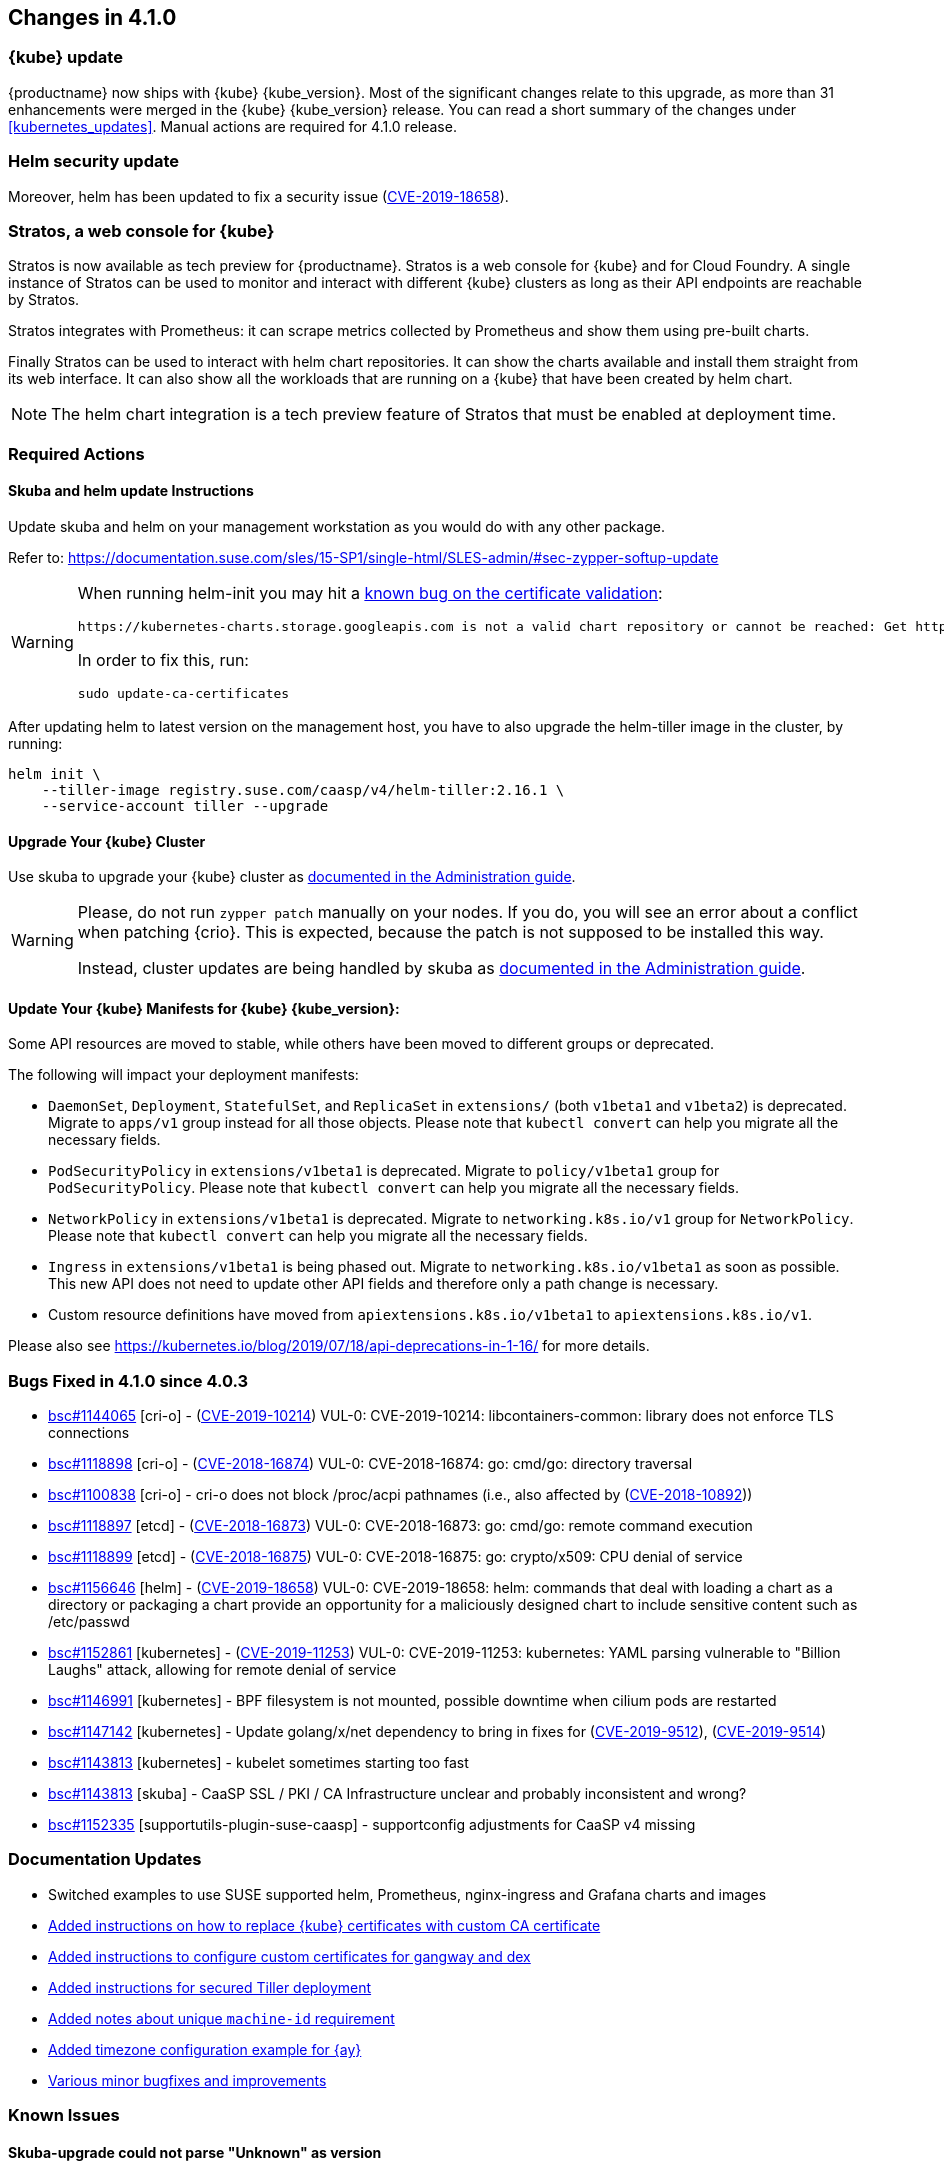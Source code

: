 == Changes in 4.1.0

=== {kube} update

{productname} now ships with {kube} {kube_version}.
Most of the significant changes relate to this upgrade, as more than 31 enhancements were merged in the {kube} {kube_version} release.
You can read a short summary of the changes under <<kubernetes_updates>>.
Manual actions are required for 4.1.0 release.

=== Helm security update

Moreover, helm has been updated to fix a security issue (link:https://www.suse.com/security/cve/CVE-2019-18658/[CVE-2019-18658]).

=== Stratos, a web console for {kube}

Stratos is now available as tech preview for {productname}. Stratos is a
web console for {kube} and for Cloud Foundry.
A single instance of Stratos can be used to monitor and interact with different
{kube} clusters as long as their API endpoints are reachable by Stratos.

Stratos integrates with Prometheus: it can scrape metrics collected
by Prometheus and show them using pre-built charts.

Finally Stratos can be used to interact with helm chart repositories. It can
show the charts available and install them straight from its web interface.
It can also show all the workloads that are running on a {kube} that have
been created by helm chart.

[NOTE]
====
The helm chart integration is a tech preview feature of Stratos
that must be enabled at deployment time.
====

=== Required Actions

==== Skuba and helm update Instructions

Update skuba and helm on your management workstation as you would do with any other package.

Refer to: link:https://documentation.suse.com/sles/15-SP1/single-html/SLES-admin/#sec-zypper-softup-update[https://documentation.suse.com/sles/15-SP1/single-html/SLES-admin/#sec-zypper-softup-update]

[WARNING]
====
When running helm-init you may hit a link:https://bugzilla.suse.com/show_bug.cgi?id=1159047[known bug on the certificate validation]:

----
https://kubernetes-charts.storage.googleapis.com is not a valid chart repository or cannot be reached: Get https://kubernetes-charts.storage.googleapis.com/index.yaml: x509: certificate signed by unknown authority
----

In order to fix this, run:

----
sudo update-ca-certificates
----

====


After updating helm to latest version on the management host, you have to also upgrade the helm-tiller image in the cluster, by running:

----
helm init \
    --tiller-image registry.suse.com/caasp/v4/helm-tiller:2.16.1 \
    --service-account tiller --upgrade
----

==== Upgrade Your {kube} Cluster

Use skuba to upgrade your {kube} cluster as link:https://documentation.suse.com/suse-caasp/4.1/single-html/caasp-admin/#handling_updates[documented in the Administration guide].

[WARNING]
====
Please, do not run `zypper patch` manually on your nodes.
If you do, you will see an error about a conflict when patching {crio}.
This is expected, because the patch is not supposed to be installed this way.

Instead, cluster updates are being handled by skuba as link:{docurl}/single-html/caasp-admin/#handling_updates[documented in the Administration guide].
====

==== Update Your {kube} Manifests for {kube} {kube_version}:

Some API resources are moved to stable, while others have been
moved to different groups or deprecated.

The following will impact your deployment manifests:

*  `DaemonSet`, `Deployment`, `StatefulSet`, and `ReplicaSet` in
  `extensions/` (both `v1beta1` and `v1beta2`) is deprecated.
  Migrate to `apps/v1` group instead for all those objects.
  Please note that `kubectl convert` can help you migrate all the
  necessary fields.
*  `PodSecurityPolicy` in `extensions/v1beta1` is deprecated. Migrate to
  `policy/v1beta1` group for `PodSecurityPolicy`.
  Please note that `kubectl convert` can help you migrate all the
  necessary fields.
*  `NetworkPolicy` in `extensions/v1beta1` is deprecated. Migrate to
  `networking.k8s.io/v1` group for `NetworkPolicy`.
  Please note that `kubectl convert` can help you migrate all the
  necessary fields.
*  `Ingress` in `extensions/v1beta1` is being phased out. Migrate to
  `networking.k8s.io/v1beta1` as soon as possible.
  This new API does not need to update other API fields and therefore
  only a path change is necessary.
*  Custom resource definitions have moved from `apiextensions.k8s.io/v1beta1`
  to `apiextensions.k8s.io/v1`.

Please also see https://kubernetes.io/blog/2019/07/18/api-deprecations-in-1-16/ for more details.

=== Bugs Fixed in 4.1.0 since 4.0.3

* link:https://bugzilla.suse.com/show_bug.cgi?id=1144065[bsc#1144065] [cri-o] - (link:https://www.suse.com/security/cve/CVE-2019-10214[CVE-2019-10214]) VUL-0: CVE-2019-10214: libcontainers-common: library does not enforce TLS connections
* link:https://bugzilla.suse.com/show_bug.cgi?id=1118898[bsc#1118898] [cri-o] - (link:https://www.suse.com/security/cve/CVE-2018-16874[CVE-2018-16874]) VUL-0: CVE-2018-16874: go: cmd/go: directory traversal
* link:https://bugzilla.suse.com/show_bug.cgi?id=1100838[bsc#1100838] [cri-o] - cri-o does not block /proc/acpi pathnames (i.e., also affected by (link:https://www.suse.com/security/cve/CVE-2018-10892[CVE-2018-10892]))
* link:https://bugzilla.suse.com/show_bug.cgi?id=1118897[bsc#1118897] [etcd] - (link:https://www.suse.com/security/cve/CVE-2018-16873[CVE-2018-16873]) VUL-0: CVE-2018-16873: go: cmd/go: remote command execution
* link:https://bugzilla.suse.com/show_bug.cgi?id=1118899[bsc#1118899] [etcd] - (link:https://www.suse.com/security/cve/CVE-2018-16875[CVE-2018-16875]) VUL-0: CVE-2018-16875: go: crypto/x509: CPU denial of service
* link:https://bugzilla.suse.com/show_bug.cgi?id=1156646[bsc#1156646] [helm] - (link:https://www.suse.com/security/cve/CVE-2019-18658[CVE-2019-18658]) VUL-0: CVE-2019-18658: helm: commands that deal with loading a chart as a directory or packaging a chart provide an opportunity for a maliciously designed chart to include sensitive content such as /etc/passwd
* link:https://bugzilla.suse.com/show_bug.cgi?id=1152861[bsc#1152861] [kubernetes] - (link:https://www.suse.com/security/cve/CVE-2019-11253[CVE-2019-11253]) VUL-0: CVE-2019-11253: kubernetes: YAML parsing vulnerable to "Billion Laughs" attack, allowing for remote denial of service
* link:https://bugzilla.suse.com/show_bug.cgi?id=1146991[bsc#1146991] [kubernetes] - BPF filesystem is not mounted, possible downtime when cilium pods are restarted
* link:https://bugzilla.suse.com/show_bug.cgi?id=1147142[bsc#1147142] [kubernetes] - Update golang/x/net dependency to bring in fixes for (link:https://www.suse.com/security/cve/CVE-2019-9512[CVE-2019-9512]), (link:https://www.suse.com/security/cve/CVE-2019-9514[CVE-2019-9514])
* link:https://bugzilla.suse.com/show_bug.cgi?id=1143813[bsc#1143813] [kubernetes] - kubelet sometimes starting too fast
* link:https://bugzilla.suse.com/show_bug.cgi?id=1143813[bsc#1143813] [skuba] - CaaSP SSL / PKI / CA Infrastructure unclear and probably inconsistent and wrong?
* link:https://bugzilla.suse.com/show_bug.cgi?id=1152335[bsc#1152335] [supportutils-plugin-suse-caasp] - supportconfig adjustments for CaaSP v4 missing

=== Documentation Updates

* Switched examples to use SUSE supported helm, Prometheus, nginx-ingress and Grafana charts and images
* link:{docurl}caasp-admin/single-html/_security.html#_deployment_with_a_custom_ca_certificate[Added instructions on how to replace {kube} certificates with custom CA certificate]
* link:{docurl}caasp-admin/single-html/_security.html#_replace_server_certificate_signed_by_a_trusted_ca_certificate[Added instructions to configure custom certificates for gangway and dex]
* link:{docurl}caasp-admin/single-html/_software_management.html#_installing_tiller[Added instructions for secured Tiller deployment]
* link:{docurl}caasp-deployment/single-html/#machine-id[Added notes about unique `machine-id` requirement]
* link:{docurl}caasp-deployment/single-html/#_autoyast_preparation[Added timezone configuration example for {ay}]
* link:https://github.com/SUSE/doc-caasp/pulls?q=is%3Apr+is%3Aclosed+sort%3Aupdated-desc[Various minor bugfixes and improvements]

=== Known Issues

==== Skuba-upgrade could not parse "Unknown" as version 

Running "skuba node upgrade plan" might fail with the error "could not parse "Unknown" as version" when a worker, after running "skuba node upgrade apply", had not fully started yet.

If you are running into this issue, please add some delay after running "skuba node upgrade apply" and prior to running "skuba node upgrade plan".

This is tracked in link:https://bugzilla.suse.com/show_bug.cgi?id=1159452[bsc#1159452]
